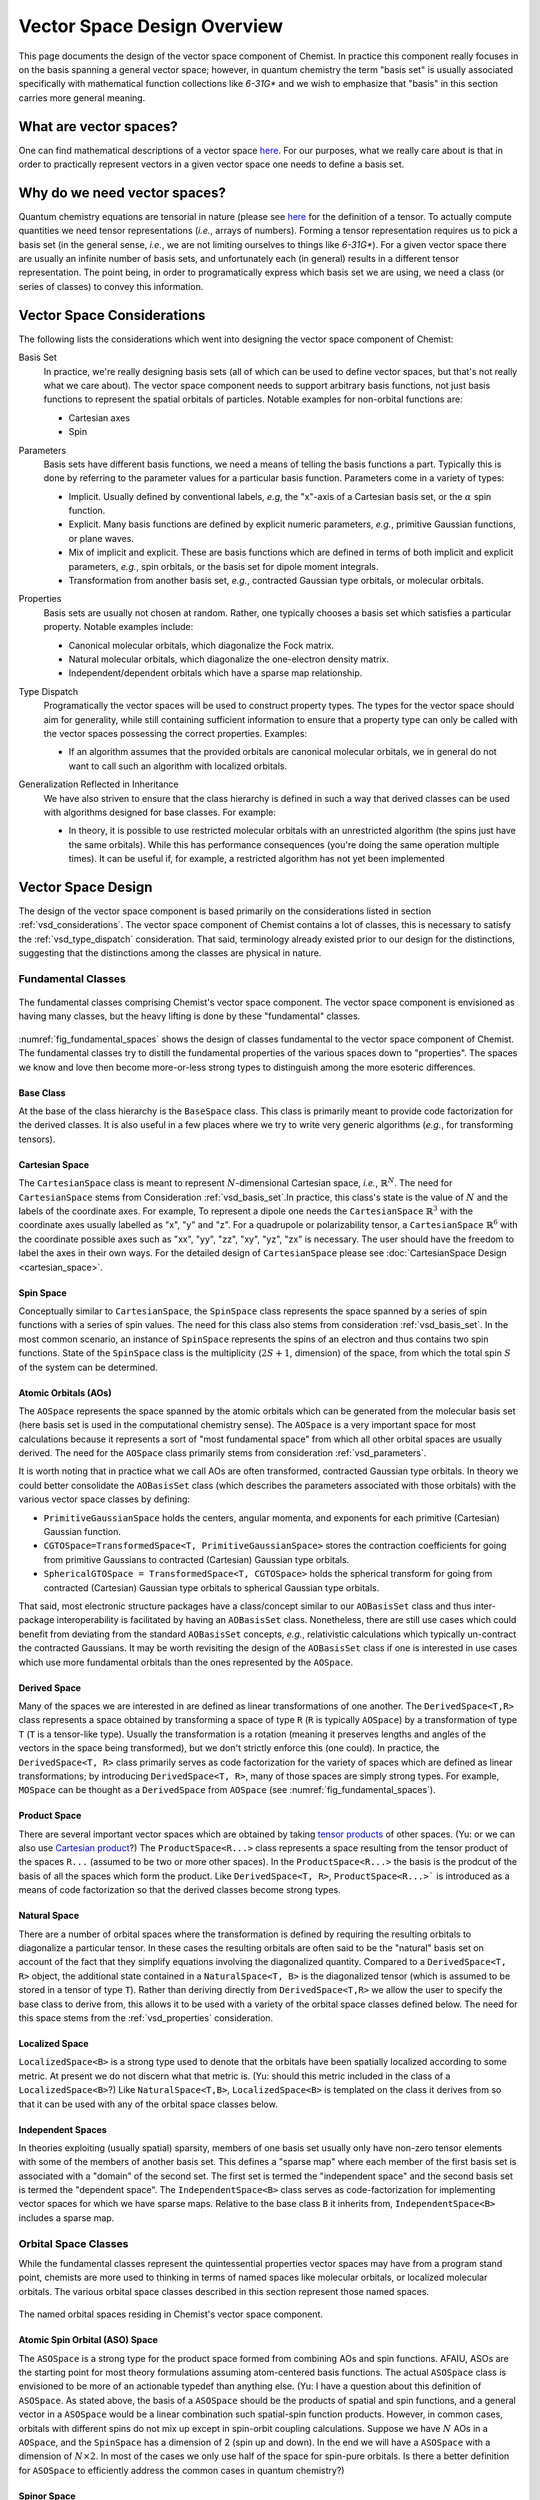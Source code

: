 .. Copyright 2023 NWChemEx-Project
..
.. Licensed under the Apache License, Version 2.0 (the "License");
.. you may not use this file except in compliance with the License.
.. You may obtain a copy of the License at
..
.. http://www.apache.org/licenses/LICENSE-2.0
..
.. Unless required by applicable law or agreed to in writing, software
.. distributed under the License is distributed on an "AS IS" BASIS,
.. WITHOUT WARRANTIES OR CONDITIONS OF ANY KIND, either express or implied.
.. See the License for the specific language governing permissions and
.. limitations under the License.

.. _vsd_design:

############################
Vector Space Design Overview
############################

This page documents the design of the vector space component of Chemist. In
practice this component really focuses in on the basis spanning a general 
vector space; however, in quantum chemistry the term "basis set" is usually 
associated specifically with mathematical function collections like `6-31G*` 
and we wish to emphasize that "basis" in this section carries more general
meaning.

************************
What are vector spaces?
************************

One can find mathematical descriptions of a vector space
`here <https://en.wikipedia.org/wiki/Vector_space>`__. For our purposes, what
we really care about is that in order to practically represent vectors in a
given vector space one needs to define a basis set.

*****************************
Why do we need vector spaces?
*****************************

Quantum chemistry equations are tensorial in nature (please see 
`here <en.wikipedia.org/wiki/Tensor>`__ for the definition of a tensor. To 
actually compute quantities we need tensor representations (*i.e.*, arrays 
of numbers). Forming a tensor representation requires us to pick a basis set 
(in the general sense, *i.e.*, we are not limiting ourselves to things like 
`6-31G*`). For a given vector space there are usually an infinite number of 
basis sets, and unfortunately each (in general) results in a different tensor 
representation. The point being, in order to programatically express which 
basis set we are using, we need a class (or series of classes) to convey this 
information.


.. _vsd_considerations:

***************************
Vector Space Considerations
***************************

The following lists the considerations which went into designing the vector
space component of Chemist:

.. _vsd_basis_set:

Basis Set
   In practice, we're really designing basis sets (all of which can be used
   to define vector spaces, but that's not really what we care about). The
   vector space component needs to support arbitrary basis functions, not just
   basis functions to represent the spatial orbitals of particles. Notable 
   examples for non-orbital functions are:

   - Cartesian axes
   - Spin

.. _vsd_parameters:

Parameters
   Basis sets have different basis functions, we need a means of telling the
   basis functions a part. Typically this is done by referring to the
   parameter values for a particular basis function. Parameters come in a
   variety of types:

   - Implicit. Usually defined by conventional labels, *e.g*, the "x"-axis of a
     Cartesian basis set, or the :math:`\alpha` spin function.
   - Explicit. Many basis functions are defined by explicit numeric parameters,
     *e.g.*, primitive Gaussian functions, or plane waves.
   - Mix of implicit and explicit. These are basis functions which are defined
     in terms of both implicit and explicit parameters, *e.g.*, spin orbitals,
     or the basis set for dipole moment integrals.
   - Transformation from another basis set, *e.g.*,
     contracted Gaussian type orbitals, or molecular orbitals.

.. _vsd_properties:

Properties
   Basis sets are usually not chosen at random. Rather, one typically chooses a
   basis set which satisfies a particular property. Notable examples
   include:

   - Canonical molecular orbitals, which diagonalize the Fock matrix.
   - Natural molecular orbitals, which  diagonalize the one-electron density
     matrix.
   - Independent/dependent orbitals which have a sparse map relationship.

.. _vsd_type_dispatch:

Type Dispatch
   Programatically the vector spaces will be used to construct property types.
   The types for the vector space should aim for generality, while still
   containing sufficient information to ensure that a property type can only
   be called with the vector spaces possessing the correct properties. Examples:

   - If an algorithm assumes that the provided orbitals are canonical
     molecular orbitals, we in general do not want to call such an algorithm
     with localized orbitals.

.. _vsd_generalization:

Generalization Reflected in Inheritance
   We have also striven to ensure that the class hierarchy is defined in such
   a way that derived classes can be used with algorithms designed for base
   classes. For example:

   - In theory, it is possible to use restricted molecular orbitals with an
     unrestricted algorithm (the spins just have the same orbitals). While this
     has performance consequences (you're doing the same operation multiple
     times). It can be useful if, for example, a restricted algorithm has not
     yet been implemented

********************
Vector Space Design
********************

The design of the vector space component is based primarily on the
considerations listed in section :ref:`vsd_considerations`. The vector space
component of Chemist contains a lot of classes, this is necessary to
satisfy the :ref:`vsd_type_dispatch` consideration. That said, terminology
already existed prior to our design for the distinctions, suggesting that the
distinctions among the classes are physical in nature.

Fundamental Classes
===================

.. _fig_fundamental_spaces:

.. figure:: ../assets/fundamental_spaces.png
   :align: center

   The fundamental classes comprising Chemist's vector space component. The
   vector space component is envisioned as having many classes, but the heavy
   lifting is done by these "fundamental" classes.

:numref:`fig_fundamental_spaces` shows the design of classes fundamental to the
vector space component of Chemist. The fundamental classes try to distill the
fundamental properties of the various spaces down to "properties". The spaces
we know and love then become more-or-less strong types to distinguish among the
more esoteric differences.

Base Class
----------

At the base of the class hierarchy is the ``BaseSpace`` class. This class is
primarily meant to provide code factorization for the derived classes. It is
also useful in a few places where we try to write very generic algorithms
(*e.g.*, for transforming tensors). 

Cartesian Space
---------------

.. |N| replace:: :math:`N`

The ``CartesianSpace`` class is meant to represent |N|-dimensional
Cartesian space, *i.e.*, :math:`\mathbb{R}^N`. The need for ``CartesianSpace``
stems from Consideration :ref:`vsd_basis_set`.In practice, this class's 
state is the value of |N| and the labels of the coordinate axes. For example,
To represent a dipole one needs the ``CartesianSpace`` :math:`\mathbb{R}^3` 
with the coordinate axes usually labelled as "x", "y" and "z". For a quadrupole 
or polarizability tensor, a ``CartesianSpace`` :math:`\mathbb{R}^6` with the
coordinate possible axes such as "xx", "yy", "zz", "xy", "yz", "zx" is 
necessary. The user should have the freedom to label the axes in their own 
ways. For the detailed design of ``CartesianSpace`` please see 
:doc:`CartesianSpace Design <cartesian_space>`.

Spin Space
----------

Conceptually similar to ``CartesianSpace``, the ``SpinSpace`` class represents
the space spanned by a series of spin functions with a series of spin values. 
The need for this class also stems from consideration :ref:`vsd_basis_set`.
In the most common scenario, an instance of ``SpinSpace`` represents the spins 
of an electron and thus contains two spin functions. State of the 
``SpinSpace`` class is the multiplicity (:math:`2S+1`, dimension) of the space,
from which the total spin :math:`S` of the system can be determined. 

Atomic Orbitals (AOs)
---------------------

The ``AOSpace`` represents the space spanned by the atomic orbitals which can
be generated from the molecular basis set (here basis set is used in the
computational chemistry sense). The ``AOSpace`` is a very important space for
most calculations because it represents a sort of "most fundamental space"
from which all other orbital spaces are usually derived. The need for the
``AOSpace`` class primarily stems from consideration :ref:`vsd_parameters`.

It is worth noting that in practice what we call AOs are often transformed,
contracted Gaussian type orbitals. In theory we could better consolidate the
``AOBasisSet`` class (which describes the parameters associated with those
orbitals) with the various vector space classes by defining:

- ``PrimitiveGaussianSpace`` holds the centers, angular momenta, and exponents
  for each primitive (Cartesian) Gaussian function.
- ``CGTOSpace=TransformedSpace<T, PrimitiveGaussianSpace>`` stores the
  contraction coefficients for going from primitive Gaussians to contracted
  (Cartesian) Gaussian type orbitals.
- ``SphericalGTOSpace = TransformedSpace<T, CGTOSpace>`` holds the spherical
  transform for going from contracted (Cartesian) Gaussian type orbitals to
  spherical Gaussian type orbitals.

That said, most electronic structure packages have a class/concept similar to
our ``AOBasisSet`` class and thus inter-package interoperability is facilitated
by having an ``AOBasisSet`` class. Nonetheless, there are still use cases which
could benefit from deviating from the standard ``AOBasisSet`` concepts, *e.g.*,
relativistic calculations which typically un-contract the contracted Gaussians.
It may be worth revisiting the design of the ``AOBasisSet`` class if one is
interested in use cases which use more fundamental orbitals than the ones
represented by the ``AOSpace``.

Derived Space
-------------

Many of the spaces we are interested in are defined as linear transformations
of one another. The ``DerivedSpace<T,R>`` class represents a space obtained by
transforming a space of type ``R`` (``R`` is typically ``AOSpace``) by a
transformation of type ``T`` (``T`` is a tensor-like type). Usually the
transformation is a rotation (meaning it preserves lengths and angles of the 
vectors in the space being transformed), but we don't strictly enforce this 
(one could). In practice, the ``DerivedSpace<T, R>`` class primarily serves as
code factorization for the variety of spaces which are defined as linear
transformations; by introducing ``DerivedSpace<T, R>``, many of those spaces
are simply strong types. For example, ``MOSpace`` can be thought as a
``DerivedSpace`` from ``AOSpace`` (see :numref:`fig_fundamental_spaces`).

Product Space
-------------

There are several important vector spaces which are obtained by taking 
`tensor products <en.wikipedia.org/wiki/Tensor_product>`__ of other spaces.
(Yu: or we can also use 
`Cartesian product <en.wikipedia.org/wiki/Cartesian_product>`__?)
The ``ProductSpace<R...>`` class represents a space resulting from the tensor 
product of the spaces ``R...`` (assumed to be two or more other spaces). In the
``ProductSpace<R...>`` the basis is the prodcut of the basis of all the spaces
which form the product. Like ``DerivedSpace<T, R>``, ``ProductSpace<R...>``` 
is introduced as a means of code factorization so that the derived classes 
become strong types.

Natural Space
-------------

There are a number of orbital spaces where the transformation is defined by
requiring the resulting orbitals to diagonalize a particular tensor. In these
cases the resulting orbitals are often said to be the "natural" basis set on
account of the fact that they simplify equations involving the diagonalized
quantity. Compared to a ``DerivedSpace<T, R>`` object, the additional state
contained in a ``NaturalSpace<T, B>`` is the diagonalized tensor (which is
assumed to be stored in a tensor of type ``T``). Rather than deriving directly
from ``DerivedSpace<T,R>`` we allow the user to specify the base class to
derive from, this allows it to be used with a variety of the orbital space
classes defined below. The need for this space  stems from the
:ref:`vsd_properties` consideration.

Localized Space
---------------

``LocalizedSpace<B>`` is a strong type used to denote that the orbitals have
been spatially localized according to some metric. At present we do not
discern what that metric is. 
(Yu: should this metric included in the class of a ``LocalizedSpace<B>``?) 
Like ``NaturalSpace<T,B>``, ``LocalizedSpace<B>``
is templated on the class it derives from so that it can be used with any of
the orbital space classes below.

Independent Spaces
------------------

In theories exploiting (usually spatial) sparsity, members of one basis
set usually only have non-zero tensor elements with some of the members of
another basis set. This defines a "sparse map" where each member of the first
basis set is associated with a "domain" of the second set. The first set
is termed the "independent space" and the second basis set is termed the
"dependent space". The ``IndependentSpace<B>`` class serves as
code-factorization for implementing vector spaces for which we have sparse
maps. Relative to the base class ``B`` it inherits from,
``IndependentSpace<B>`` includes a sparse map.


Orbital Space Classes
=====================

While the fundamental classes represent the quintessential properties vector
spaces may have from a program stand point, chemists are more used to
thinking in terms of named spaces like molecular orbitals, or localized
molecular orbitals. The various orbital space classes described in this section
represent those named spaces.

.. _fig_orbital_spaces:

.. figure:: assets/orbital_spaces.png
   :align: center

   The named orbital spaces residing in Chemist's vector space component.


Atomic Spin Orbital (ASO) Space
-------------------------------

The ``ASOSpace`` is a strong type for the product space formed from combining
AOs and spin functions. AFAIU, ASOs are the starting point for most theory
formulations assuming atom-centered basis functions. The actual ``ASOSpace``
class is envisioned to be more of an actionable typedef than anything else.
(Yu: I have a question about this definition of ``ASOSpace``. As stated
above, the basis of a ``ASOSpace`` should be the products of spatial and spin
functions, and a general vector in a ``ASOSpace`` would be a linear combination
such spatial-spin function products. However, in common cases, orbitals with
different spins do not mix up except in spin-orbit coupling calculations. 
Suppose we have |N| AOs in a ``AOSpace``, and the ``SpinSpace`` has a dimension
of 2 (spin up and down). In the end we will have a ``ASOSpace`` with a 
dimension of :math:`N\times 2`. In most of the cases we only use half of the 
space for spin-pure orbitals. Is there a better definition for ``ASOSpace`` to
efficiently address the common cases in quantum chemistry?)

Spinor Space
------------

.. |alpha| replace:: :math:`\alpha`
.. |beta| replace:: :math:`\beta`
.. |2N| replace:: :math:`2N`

The ``SpinorSpace<T>`` class is a strong type of a derived space whose
reference state is comprised of ASOs. For |N| AOs this means we have |2N| ASOs,
which get transformed into |2N| spinors (Yu: I would still say |N| instead of 
|2N| spinors, as a spinor is of dimension 2 in nature. Maybe never mind in 
practical calculations). In turn the we have a |2N| by |2N| transformation 
matrix. (Yu: with this definition, how can one distinguish a spinor from a
spin-mixed orbital in SOC calculations? In my opinion, a ``SpinorSpace`` is 
just a tensor product of a ``AOSpace`` with a Cartesian product of the 
:math:`\alpha` and :math:`\beta` componenets of a simple ``SpinSpace`` for one
electron.) 


Molecular Spin Orbitals (MSOs)
------------------------------

The ``MSOSpace<T>`` differs from the ``SpinorSpace<T>`` in that the orbital
transformation is restricted so that the |alpha| ASOs are only mixed with
other |alpha| ASOs and the |beta| ASOs are only mixed with other |beta| ASOs`.
In turn, each of the resulting |2N| MSOs are defined in terms of |N|
coefficients and our transformation is |N| by |2N|, not |2N| by |2N| like
``SpinorSpace<T>``. The inheritance of MSOs from spinors satisfies the
:ref:`vsd_generalization` consideration, since MSOs are just spinors with
zeroed out mixed spin blocks. (Yu: I will see ``MSOSpace`` as a 
``DerivedSpace`` from ``ASOSpace``, not from ``SpinorSpace``. I'm also confused
that if a spinor has non-zero mixed spin blocks. Please help me to clarify.)


Molecular Orbitals (MOs)
-------------------------

Restricting the ``MSOSpace<T>`` transformation coefficients so that the |alpha|
and |beta| MSOs have the same coefficients leads to an |N| by |N|
transformation matrix. The assumption is captured by defining the ``MOSpace<T>``
strong type. Inheritance here is consistent with the fact that MOs can be
used with MSO algorithms by using the same transformation coefficients for both
the |alpha| and |beta| MSOs.


Canonical Molecular Orbitals (CMOs)
-----------------------------------

In conventional electronic structure theory, the CMOs, *i.e.*,  the orbitals
which diagonalize the Fock matrix, are one of the most important natural
spaces on account of the fact that they simplify the derivation of
correlated methods. The ``CMOSpace<T>`` class is a strong type to denote
that the additional tensor contained in the base
``NaturalSpace<T, MOSpace<T>>`` object contains the orbital energies and that
the orbitals diagonalize the Fock matrix.

Natural Orbitals (NOs)
----------------------

NOs diagonalize the one-electron density matrix and the ``NOSpace<T>`` class
denotes this property by being a strong type derived from
``NaturalSpace<T, MOSpace<T>>``. The additional tensor residing in the
``NaturalSpace<T, MOSpace<T>>`` object holds the orbital occupation values.

Notes on "Side Casts"
---------------------

The design of the class hierarchy relies on single inheritance. This raises
some conceptual problems, for example, ``MOSpace<T>`` is also a type of
``DerivedSpace<T, AOSpace>`` (note it is ``AOSpace`` NOT ``ASOSpace``) and
therefore it should be possible to pass an ``MOSpace<T>`` object to a function
expecting a ``DerivedSpace<T, AOSpace>`` object (consistent with the
:ref:`vsd_generalization` consideration). There are at least two possible
solutions: introduce multiple inheritance (*i.e.*, also derive ``MOSpace<T>``
from ``DerivedSpace<T, AOSpace>``) or rely on implicit conversions. Owing to
the complexities of writing class hierarchies with multiple inheritance we
have opted for the latter.

********************
Vector Space Summary
********************

Over the years, electronic structure theorists have used a lot of basis sets.
Each basis set has different properties, which in turn can influence the
approximations and assumptions algorithms consuming the basis sets can make.
The vector space component was introduced to represent those basis set in the
simplest manner possible. The vector space component was designed adhering to
the considerations listed in :ref:`vsd_considerations`. The responsiveness of
our design to those considerations is summarized below.

:ref:`vsd_basis_set`
   The design includes a number of non-orbital vector spaces and the
   ``BaseSpace`` class does not assume that classes which derives from it
   actually contain orbitals. (Yu: Is it necessary to derive both the orbital
   and non-orbital vector spaces from the same ``BaseSpace``?)

:ref:`vsd_parameters`
   The class hierarchy derives a new class anytime the definition of the
   basis set depends on a new set of parameters.

:ref:`vsd_properties`
   Classes representing generic (and specific) basis set properties are found
   throughout the hierarchy. Functions are encouraged to use the lowest level
   (*i.e.*, closest to ``BaseSpace``) necessary in order to implement their
   algorithm.

:ref:`vsd_type_dispatch`
   Ultimately similar to :ref:`vsd_properties`, by establishing a series of
   strong types throughout the hierarchy it is possible to distinguish between,
   say canonical molecular orbitals and natural orbitals by type alone. In
   turn, if a module, for example, wants to assume it has been provided CMOs,
   it can do so by relying on C++'s type system.

:ref:`vsd_generalization`
   The inheritance of the orbital spaces was designed to reflect how the
   various electronic structure theories generalize with respect to spin.
   Developers of the classes are encouraged to implement whatever implicit
   conversions make sense in order to simulate a multiple-inheritance
   hierarchy.

*********************
Future Considerations
*********************

- The ``IndependentSpace<B>`` class is envisioned as being used by a whole
  host of additional spaces. The design should be fleshed out to accommodate
  those spaces when the time comes.
